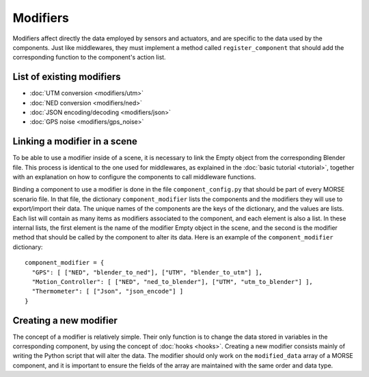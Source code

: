 Modifiers 
=========

Modifiers affect directly the data employed by sensors and actuators, and are
specific to the data used by the components. Just like middlewares, they must
implement a method called ``register_component`` that should add the
corresponding function to the component's action list.

List of existing modifiers 
--------------------------

- :doc:`UTM conversion <modifiers/utm>`
- :doc:`NED conversion <modifiers/ned>`
- :doc:`JSON encoding/decoding <modifiers/json>`
- :doc:`GPS noise <modifiers/gps_noise>`

Linking a modifier in a scene 
-----------------------------

To be able to use a modifier inside of a scene, it is necessary to link the
Empty object from the corresponding Blender file. This process is identical to
the one used for middlewares, as explained in the :doc:`basic tutorial <tutorial>`, together with an explanation on how to configure the components to
call middleware functions.

Binding a component to use a modifier is done in the file
``component_config.py`` that should be part of every MORSE scenario file. In
that file, the dictionary ``component_modifier`` lists the components and the
modifiers they will use to export/import their data. The unique names of the
components are the keys of the dictionary, and the values are lists. Each list
will contain as many items as modifiers associated to the component, and each
element is also a list. In these internal lists, the first element is the name
of the modifier Empty object in the scene, and the second is the modifier
method that should be called by the component to alter its data. Here is an
example of the ``component_modifier`` dictionary::

  component_modifier = {
    "GPS": [ ["NED", "blender_to_ned"], ["UTM", "blender_to_utm"] ],
    "Motion_Controller": [ ["NED", "ned_to_blender"], ["UTM", "utm_to_blender"] ],
    "Thermometer": [ ["Json", "json_encode"] ]
  }

Creating a new modifier 
-----------------------

The concept of a modifier is relatively simple. Their only function is to
change the data stored in variables in the corresponding component, by using
the concept of :doc:`hooks <hooks>`. Creating a new modifier consists mainly of writing
the Python script that will alter the data. The modifier should only work on
the ``modified_data`` array of a MORSE component, and it is important to ensure
the fields of the array are maintained with the same order and data type.
